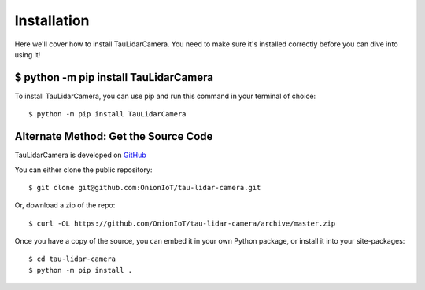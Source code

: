 Installation
====================================

Here we'll cover how to install TauLidarCamera. You need to make sure it's installed correctly before you can dive into using it!

$ python -m pip install TauLidarCamera
--------------------------------------

To install TauLidarCamera, you can use pip and run this command in your terminal of choice::

    $ python -m pip install TauLidarCamera

Alternate Method: Get the Source Code
-------------------------------------

TauLidarCamera is developed on `GitHub <https://github.com/OnionIoT/tau-lidar-camera>`_

You can either clone the public repository::


    $ git clone git@github.com:OnionIoT/tau-lidar-camera.git


Or, download a zip of the repo::

    $ curl -OL https://github.com/OnionIoT/tau-lidar-camera/archive/master.zip

Once you have a copy of the source, you can embed it in your own Python package, or install it into your site-packages::

    $ cd tau-lidar-camera
    $ python -m pip install .
